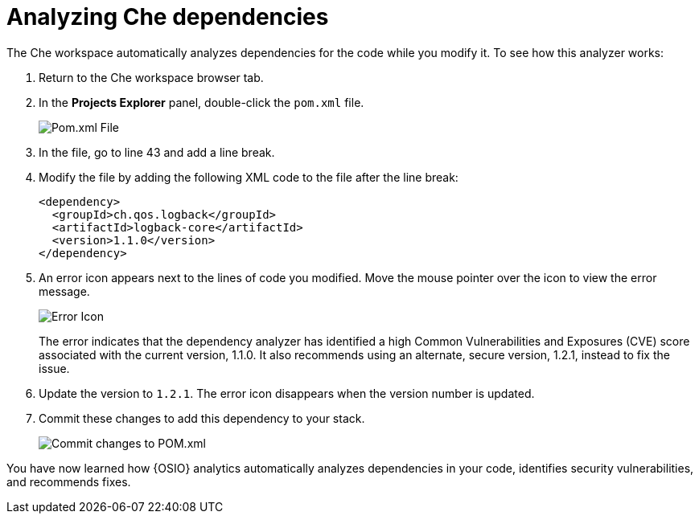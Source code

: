 [id="analyze_che_dependencies"]
= Analyzing Che dependencies

The Che workspace automatically analyzes dependencies for the code while you modify it. To see how this analyzer works:

. Return to the Che workspace browser tab.
. In the *Projects Explorer* panel, double-click the `pom.xml` file.
+
image::pomxml.png[Pom.xml File]
+
. In the file, go to line 43 and add a line break.
. Modify the file by adding the following XML code to the file after the line break:
+
[source,xml]
----
<dependency>
  <groupId>ch.qos.logback</groupId>
  <artifactId>logback-core</artifactId>
  <version>1.1.0</version>
</dependency>
----
+
. An error icon appears next to the lines of code you modified. Move the mouse pointer over the icon to view the error message.
+
image::red_x.png[Error Icon]
+
The error indicates that the dependency analyzer has identified a high Common Vulnerabilities and Exposures (CVE) score associated with the current version, 1.1.0. It also recommends using an alternate, secure version, 1.2.1, instead to fix the issue.

. Update the version to `1.2.1`. The error icon disappears when the version number is updated.

. Commit these changes to add this dependency to your stack.
+
image::commit_pom.png[Commit changes to POM.xml]

You have now learned how {OSIO} analytics automatically analyzes dependencies in your code, identifies security vulnerabilities, and recommends fixes.

